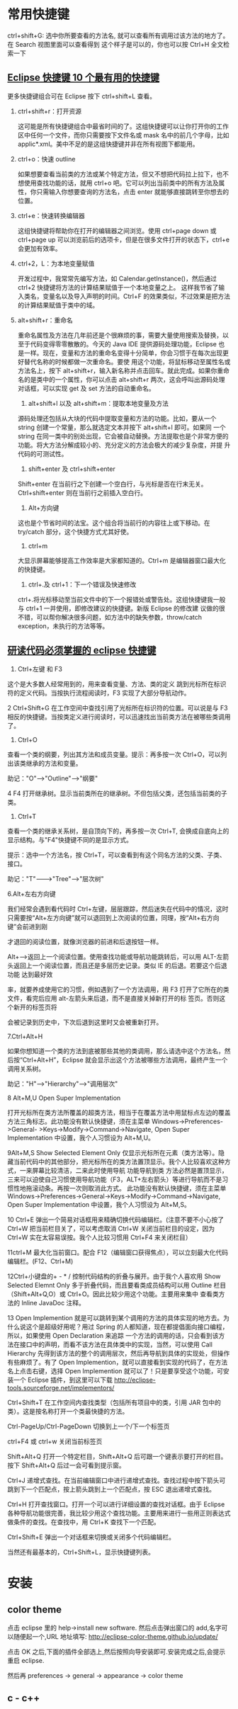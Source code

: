 * 常用快捷键
ctrl+shift+G: 选中你所要查看的方法名, 就可以查看所有调用过该方法的地方了。在 Search 视图里面可以查看得到
这个样子是可以的，你也可以按 Ctrl+H 全文检索一下
** [[http://www.open-open.com/solution/view/1320934157953][Eclipse 快捷键 10 个最有用的快捷键]]
更多快捷键组合可在 Eclipse 按下 ctrl+shift+L 查看。
   1. ctrl+shift+r：打开资源

    这可能是所有快捷键组合中最省时间的了。这组快捷键可以让你打开你的工作区中任何一个文件，而你只需要按下文件名或 mask 名中的前几个字母，比如 applic*.xml。美中不足的是这组快捷键并非在所有视图下都能用。

   2. ctrl+o：快速 outline

    如果想要查看当前类的方法或某个特定方法，但又不想把代码拉上拉下，也不想使用查找功能的话，就用 ctrl+o 吧。它可以列出当前类中的所有方法及属性，你只需输入你想要查询的方法名，点击 enter 就能够直接跳转至你想去的位置。

   3. ctrl+e：快速转换编辑器

    这组快捷键将帮助你在打开的编辑器之间浏览。使用 ctrl+page down 或 ctrl+page up 可以浏览前后的选项卡，但是在很多文件打开的状态下，ctrl+e 会更加有效率。

   4. ctrl+2，L：为本地变量赋值

    开发过程中，我常常先编写方法，如 Calendar.getInstance()，然后通过 ctrl+2 快捷键将方法的计算结果赋值于一个本地变量之上。 这样我节省了输入类名，变量名以及导入声明的时间。Ctrl+F 的效果类似，不过效果是把方法的计算结果赋值于类中的域。

   5. alt+shift+r：重命名

    重命名属性及方法在几年前还是个很麻烦的事，需要大量使用搜索及替换，以至于代码变得零零散散的。今天的 Java IDE 提供源码处理功能，Eclipse 也是一样。现在，变量和方法的重命名变得十分简单，你会习惯于在每次出现更好替代名称的时候都做一次重命名。要使 用这个功能，将鼠标移动至属性名或方法名上，按下 alt+shift+r，输入新名称并点击回车。就此完成。如果你重命名的是类中的一个属性，你可以点击 alt+shift+r 两次，这会呼叫出源码处理对话框，可以实现 get 及 set 方法的自动重命名。

    6. alt+shift+l 以及 alt+shift+m：提取本地变量及方法

    源码处理还包括从大块的代码中提取变量和方法的功能。比如，要从一个 string 创建一个常量，那么就选定文本并按下 alt+shift+l 即可。如果同 一个 string 在同一类中的别处出现，它会被自动替换。方法提取也是个非常方便的功能。将大方法分解成较小的、充分定义的方法会极大的减少复杂度，并提 升代码的可测试性。

    7. shift+enter 及 ctrl+shift+enter

    Shift+enter 在当前行之下创建一个空白行，与光标是否在行末无关。Ctrl+shift+enter 则在当前行之前插入空白行。

    8. Alt+方向键

    这也是个节省时间的法宝。这个组合将当前行的内容往上或下移动。在 try/catch 部分，这个快捷方式尤其好使。

    9. ctrl+m

    大显示屏幕能够提高工作效率是大家都知道的。Ctrl+m 是编辑器窗口最大化的快捷键。

    10. ctrl+.及 ctrl+1：下一个错误及快速修改

    ctrl+.将光标移动至当前文件中的下一个报错处或警告处。这组快捷键我一般与 ctrl+1 一并使用，即修改建议的快捷键。新版 Eclipse 的修改建 议做的很不错，可以帮你解决很多问题，如方法中的缺失参数，throw/catch exception，未执行的方法等等。

** [[http://www.cnblogs.com/yanyansha/archive/2011/08/30/2159265.html][研读代码必须掌握的 eclipse 快捷键]]
1. Ctrl+左键 和 F3
这个是大多数人经常用到的，用来查看变量、方法、类的定义
跳到光标所在标识符的定义代码。当按执行流程阅读时，F3 实现了大部分导航动作。

2 Ctrl+Shift+G
在工作空间中查找引用了光标所在标识符的位置。可以说是与 F3 相反的快捷键。当按类定义进行阅读时，可以迅速找出当前类方法在被哪些类调用了。

3. Ctrl+O

查看一个类的纲要，列出其方法和成员变量。提示：再多按一次 Ctrl+O，可以列出该类继承的方法和变量。

助记："O"--->"Outline"--->"纲要"

4 F4
打开继承树。显示当前类所在的继承树。不但包括父类，还包括当前类的子类。

5. Ctrl+T

查看一个类的继承关系树，是自顶向下的，再多按一次 Ctrl+T, 会换成自底向上的显示结构。与"F4"快捷键不同的是显示方式。

提示：选中一个方法名，按 Ctrl+T，可以查看到有这个同名方法的父类、子类、接口。

助记："T"------->"Tree"----->"层次树"

6.Alt+左右方向键

我们经常会遇到看代码时 Ctrl+左键，层层跟踪，然后迷失在代码中的情况，这时只需要按“Alt+左方向键”就可以退回到上次阅读的位置，同理，按“Alt+右方向键”会前进到刚

才退回的阅读位置，就像浏览器的前进和后退按钮一样。

Alt+-->返回上一个阅读位置。使用查找功能或导航功能跳转后，可以用 ALT-左箭头返回上一个阅读位置，而且还是多层历史记录。类似 IE 的后退。若要这个后退功能 达到最好效

率，就要养成使用它的习惯，例如遇到了一个方法调用，用 F3 打开了它所在的类文件，看完后应用 alt-左箭头来后退，而不是直接关掉新打开的标 签页。否则这个新开的标签页将

会被记录到历史中，下次后退到这里时又会被重新打开。

7.Ctrl+Alt+H

如果你想知道一个类的方法到底被那些其他的类调用，那么请选中这个方法名，然后按“Ctrl+Alt+H”，Eclipse 就会显示出这个方法被哪些方法调用，最终产生一个调用关系树。

助记："H"--->"Hierarchy"--->"调用层次"

8 Alt+M,U
Open Super Implementation

打开光标所在类方法所覆盖的超类方法，相当于在覆盖方法中用鼠标点左边的覆盖方法三角标志。此功能没有默认快捷键，须在主菜单 Windows->Preferences->General-
>Keys->Modify->Command->Navigate, Open Super Implementation 中设置，我个人习惯设为 Alt+M,U。
 
9Alt+M,S
Show Selected Element Only
仅显示光标所在元素（类方法等）。隐藏当前代码中的其他部分，把光标所在的类方法置顶显示。我个人比较喜欢这种方式，一来屏幕比较清洁，二来此时使用导航 功能导航到类
方法必然是置顶显示，三来可以迫使自己习惯使用导航功能（F3，ALT+左右箭头）等进行导航而不是习惯性地拖滚动条。再按一次则取消此方式。
此功能没有默认快捷键，须在主菜单 Windows->Preferences->General->Keys->Modify->Command->Navigate, Open Super Implementation 中设置，我个人习惯设为 Alt+M,S。

10 Ctrl+E
弹出一个简易对话框用来精确切换代码编辑栏。(注意不要不小心按了 Ctrl+W 把当前栏目关了，可以考虑取消 Ctrl+W 关闭当前栏目的设定，因为 Ctrl+W 实在太容易误按。我个人比较习惯用 Ctrl+F4 来关闭栏目）
 
11ctrl+M
最大化当前窗口。配合 F12（编辑窗口获得焦点），可以立刻最大化代码编辑栏。(F12、Ctrl+M)

12Ctrl+小键盘的+ - * /
控制代码结构的折叠与展开。由于我个人喜欢用 Show Selected Elemnt Only 多于折叠代码，而且要看类成员结构可以用 Outline 栏目（Shift+Alt+Q,O）或 Ctrl+O。因此比较少用这个功能。主要用来集中 查看类方法的 Inline JavaDoc 注释。
 
13 Open Implemention
就是可以跳转到某个调用的方法的具体实现的地方去。为什么说这个是超级好用呢？用过 Spring 的人都知道，现在都提倡面向接口编程，所以，如果使用 Open Declaration 来追踪
一个方法的调用的话，只会看到该方法在接口中的声明，而看不该方法在具体类中的实现，当然，可以使用 Call Hierarchy 先得到该方法的整个的调用层次，然后再导航到具体的实现处，但操作有些麻烦了。有了 Open Implemention，就可以直接看到实现的代码了，在方法名上点击右键，选择 Open Implemention 就可以了！只是要享受这个功能，可安装一个 Eclipse 插件，到这里可以下载 http://eclipse-tools.sourceforge.net/implementors/

Ctrl+Shift+T
在工作空间内查找类型（包括所有项目中的类，引用 JAR 包中的类）。这是按名称打开一个类最快捷的方法。

Ctrl-PageUp/Ctrl-PageDown
切换到上一个/下一个标签页

ctrl+F4 或 ctrl+w
关闭当前标签页

Shift+Alt+Q
打开一个特定栏目，Shift+Alt+Q 后可跟一个键表示要打开的栏目。按下 Shift+Alt+Q 后过一会可看到提示窗。

Ctrl+J
递增式查找。在当前编辑窗口中进行递增式查找。查找过程中按下箭头可跳到下一个匹配点，按上箭头跳到上一个匹配点，按 ESC 退出递增式查找。

Ctrl+H
打开查找窗口。打开一个可以进行详细设置的查找对话框。由于 Eclipse 各种导航功能很完善，我比较少用这个查找功能。主要用来进行一些用正则表达式做条件的查找。在查找中，用 Ctrl+K 查找下一个匹配。

Ctrl+Shift+E
弹出一个对话框来切换或关闭多个代码编辑栏。

当然还有最基本的，Ctrl+Shift+L，显示快捷键列表。
* 安装
** color theme
点击 eclipse 里的 help->install new software. 然后点击弹出窗口的 add,名字可以随便起一个,URL 地址填写: http://eclipse-color-theme.github.io/update/

点击 OK 之后,下面的插件全部选上,然后按照向导安装即可.安装完成之后,会提示重启 eclipse.

然后再 preferences -> general -> appearance -> color theme

** c - c++
** 
